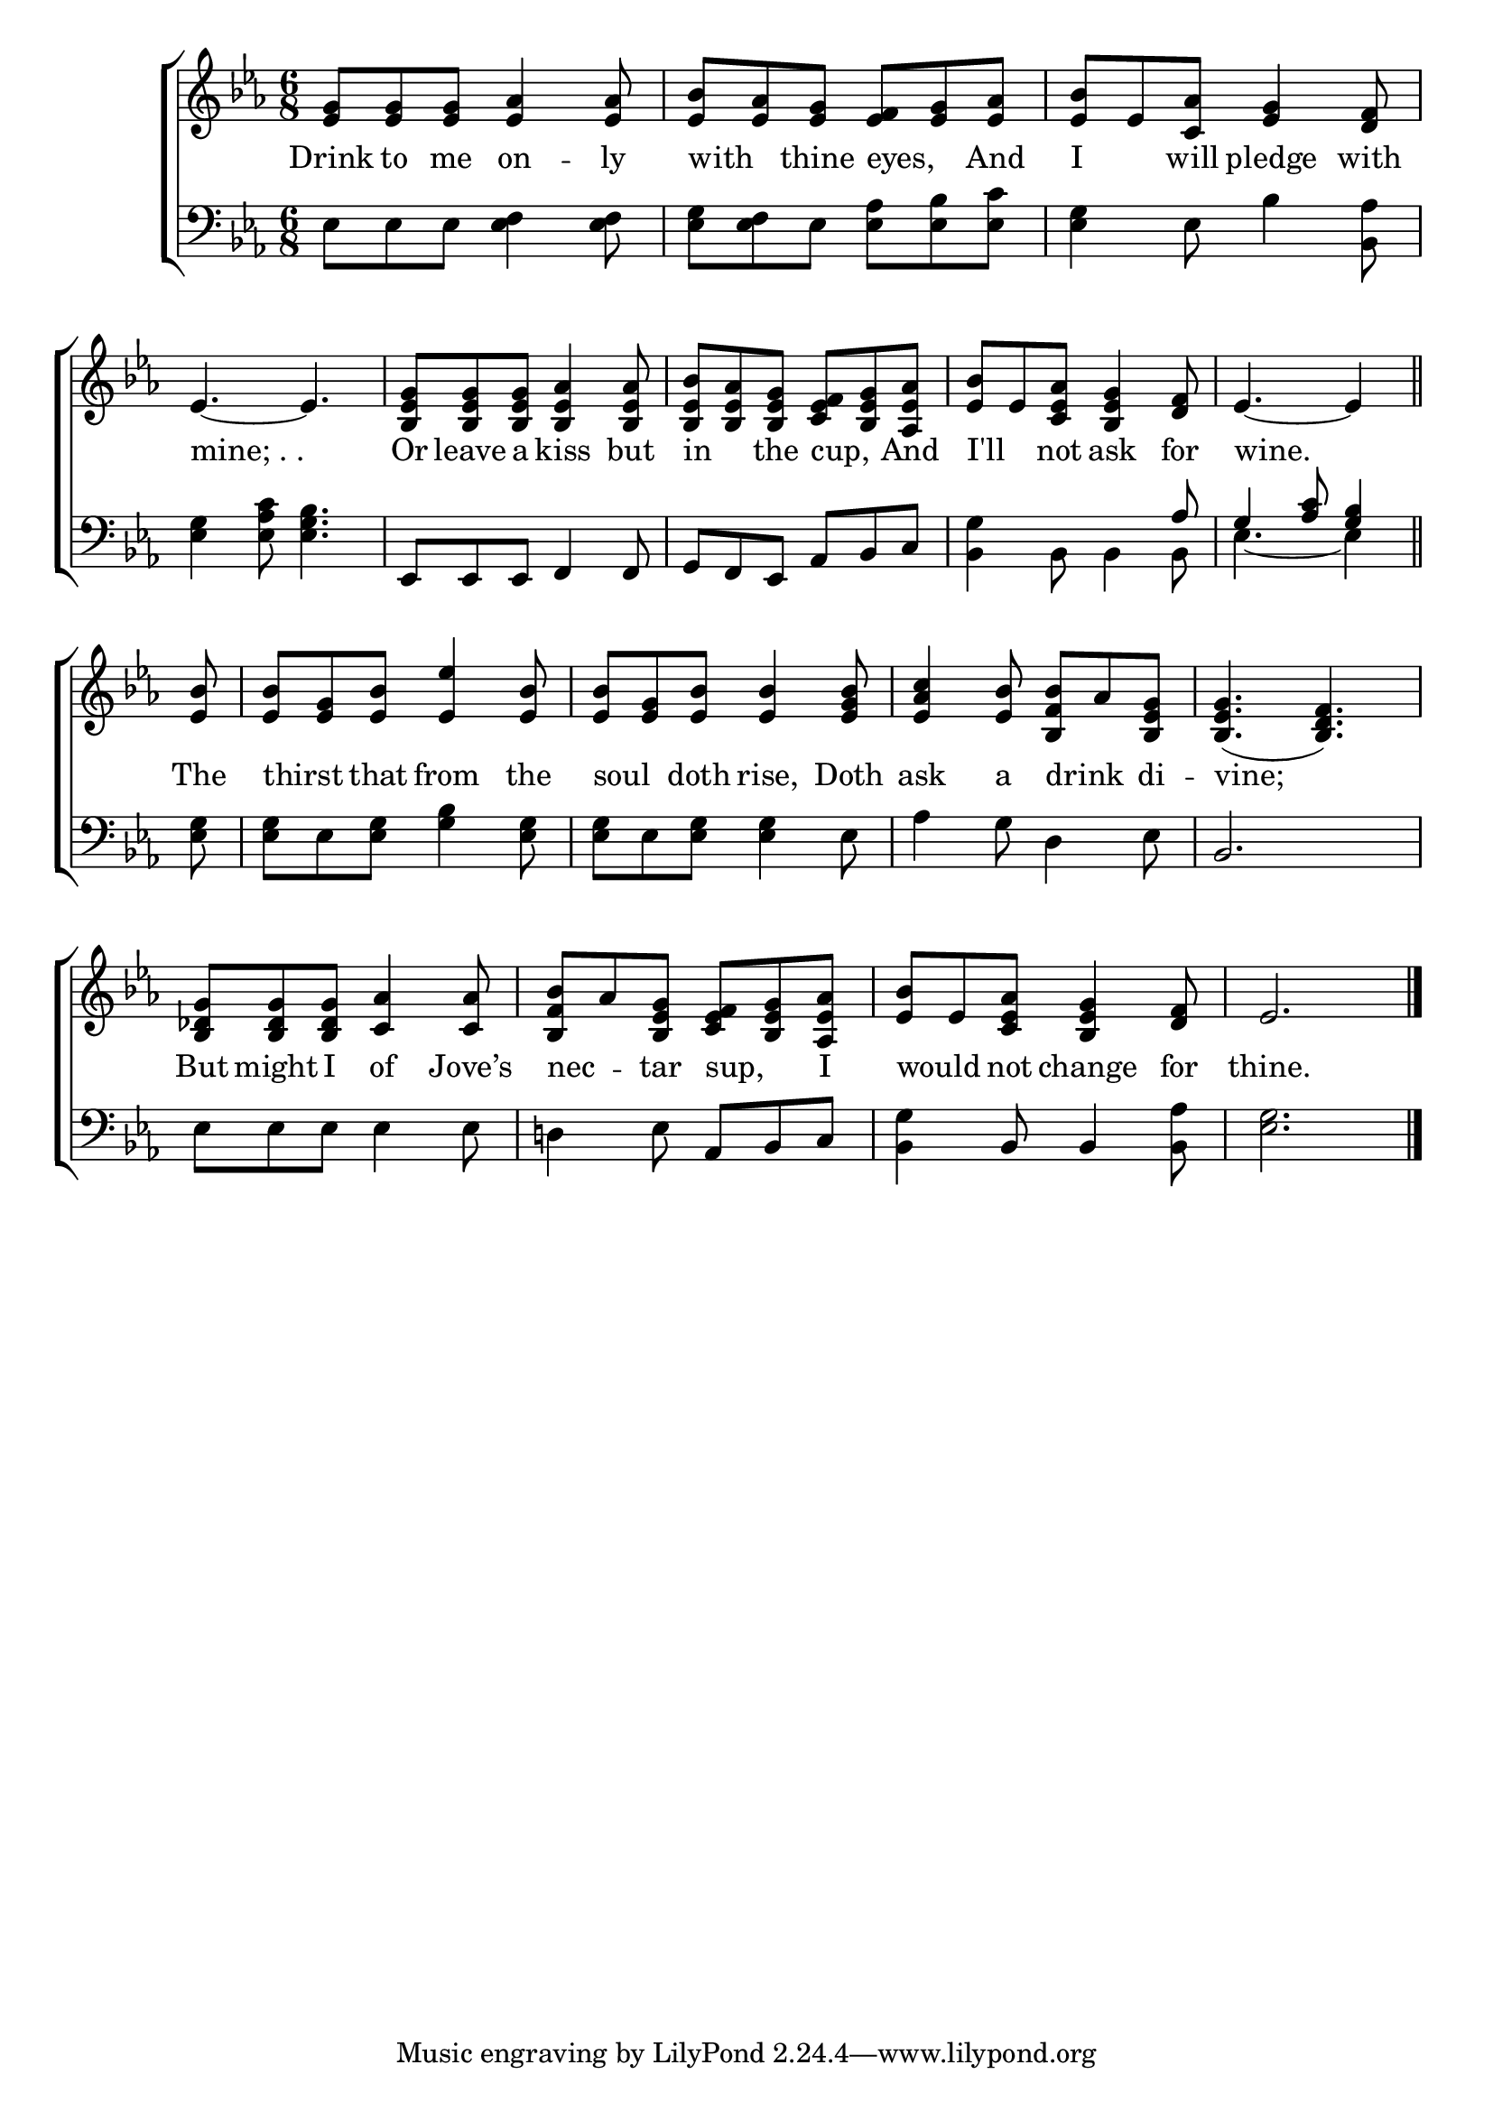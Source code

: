 \version "2.24"
\language "english"

global = {
  \time 6/8
  \key ef \major
}

mBreak = { \break }

\score {

  \new ChoirStaff {
    <<
      \new Staff = "up"  {
        <<
          \global
          \new 	Voice = "one" 	\fixed c' {
            %\voiceOne
            <ef g>8 8 8 <ef af>4 8 | <ef bf> <ef af> <ef g> <ef f> <ef g> <ef af> | <ef bf> ef <c af> <ef g>4 <d f>8 | \mBreak
            ef4.~4. | <bf, ef g>8 8 8 <bf, ef af>4 8 | <bf, ef bf> <bf, ef af> <bf, ef g> <c ef f> <bf, ef g> <af, ef af> | %
            <ef bf> ef <c ef af> <bf, ef g>4 <d f>8 | \partial 8*5 ef4.~4 \bar "||" | \mBreak
            \partial 8 <ef bf>8 | 8 <ef g> <ef bf> <ef ef'>4 <ef bf>8 | 8 <ef g> <ef bf>8 4 <ef g bf>8 | %
            <ef af c'>4 <ef bf>8 <bf, f bf> af <bf, ef g> | 4.( <bf, d f>) | \mBreak
            <bf, df g>8 8 8 <c af>4 8 | <bf, f bf>8 af <bf, ef g> <c ef f> <bf, ef g> <af, ef af> | <ef bf> ef <c ef af> <bf, ef g>4 <d f>8 | ef2. | \fine
          }	% end voice one
          \new Voice  \fixed c' {
            %\voiceTwo
          } % end voice two
        >>
      } % end staff up

      \new Lyrics \lyricsto "one" {	% verse one
        Drink to me on -- ly | with _ thine eyes, _ And | I _ will pledge with |
        "mine; . ." | Or leave a kiss but | in _ the cup, _ And | I'll _ not ask for | wine. |
        The | thirst _ that from the | soul _ doth rise, Doth | ask a drink _ di -- vine; |
        But might I of Jove’s | nec -- _ tar sup, _ I | would _ not change for | thine. |
      }	% end lyrics verse one

      \new   Staff = "down" {
        <<
          \clef bass
          \global
          \new Voice {
            %\voiceThree
            ef8 ef ef <ef f>4 8 | <ef g> <ef f> ef <ef af> <ef bf> <ef c'> | <ef g>4 ef8 bf4 <bf, af>8 | \mBreak
            <ef g>4 <ef af c'>8 <ef g bf>4. | ef,8 8 8 f,4 8 | g, f, ef, af, bf, c | <bf, g>4 s4. \stemUp af8 | g4 <af c'>8 <g bf>4 |
            \stemNeutral <ef g>8 | 8 ef <ef g> <g bf>4 <ef g>8 | 8 ef <ef g>8 4 ef8 | af4 g8 d4 ef8 | bf,2. | 
            ef8 8 8 4 8 | d!4 ef8 af, bf, c | <bf, g>4 bf,8 4 <bf, af>8 | <ef g>2. | \fine
          } % end voice three

          \new 	Voice {
            \voiceFour
            \stemDown s2.*6 | s4 bf,8 4 8 | ef4.~4 |
          }	% end voice four

        >>
      } % end staff down
    >>
  } % end choir staff

  \layout{
    \context{
      \Score {
        \omit  BarNumber
      }%end score
    }%end context
  }%end layout

  \midi{}

}%end score